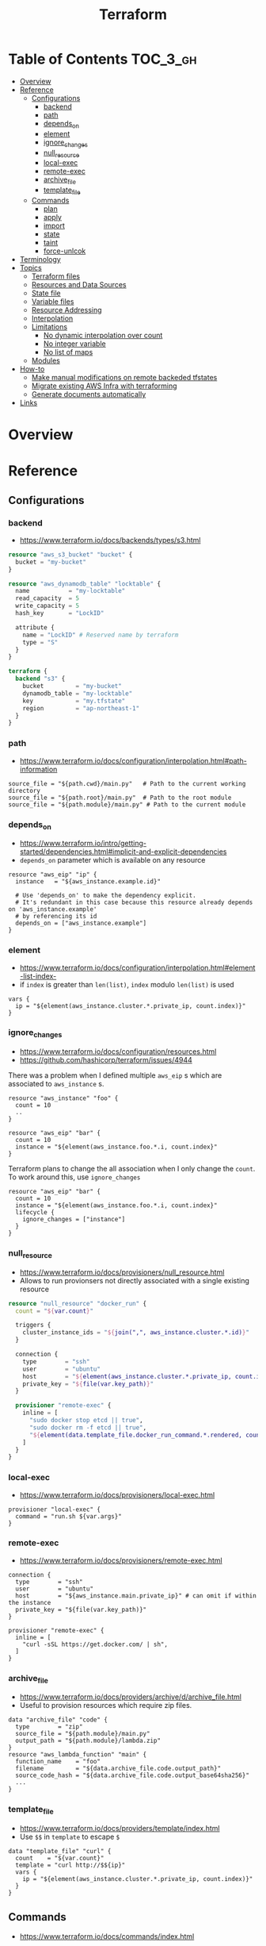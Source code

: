 #+TITLE: Terraform


* Table of Contents :TOC_3_gh:
- [[#overview][Overview]]
- [[#reference][Reference]]
  - [[#configurations][Configurations]]
    - [[#backend][backend]]
    - [[#path][path]]
    - [[#depends_on][depends_on]]
    - [[#element][element]]
    - [[#ignore_changes][ignore_changes]]
    - [[#null_resource][null_resource]]
    - [[#local-exec][local-exec]]
    - [[#remote-exec][remote-exec]]
    - [[#archive_file][archive_file]]
    - [[#template_file][template_file]]
  - [[#commands][Commands]]
    - [[#plan][plan]]
    - [[#apply][apply]]
    - [[#import][import]]
    - [[#state][state]]
    - [[#taint][taint]]
    - [[#force-unlcok][force-unlcok]]
- [[#terminology][Terminology]]
- [[#topics][Topics]]
  - [[#terraform-files][Terraform files]]
  - [[#resources-and-data-sources][Resources and Data Sources]]
  - [[#state-file][State file]]
  - [[#variable-files][Variable files]]
  - [[#resource-addressing][Resource Addressing]]
  - [[#interpolation][Interpolation]]
  - [[#limitations][Limitations]]
    - [[#no-dynamic-interpolation-over-count][No dynamic interpolation over count]]
    - [[#no-integer-variable][No integer variable]]
    - [[#no-list-of-maps][No list of maps]]
  - [[#modules][Modules]]
- [[#how-to][How-to]]
  - [[#make-manual-modifications-on-remote-backeded-tfstates][Make manual modifications on remote backeded tfstates]]
  - [[#migrate-existing-aws-infra-with-terraforming][Migrate existing AWS Infra with terraforming]]
  - [[#generate-documents-automatically][Generate documents automatically]]
- [[#links][Links]]

* Overview
* Reference
** Configurations
*** backend
- https://www.terraform.io/docs/backends/types/s3.html

#+BEGIN_SRC terraform
  resource "aws_s3_bucket" "bucket" {
    bucket = "my-bucket"
  }

  resource "aws_dynamodb_table" "locktable" {
    name           = "my-locktable"
    read_capacity  = 5
    write_capacity = 5
    hash_key       = "LockID"

    attribute {
      name = "LockID" # Reserved name by terraform
      type = "S"
    }
  }
#+END_SRC

#+BEGIN_SRC terraform
  terraform {
    backend "s3" {
      bucket         = "my-bucket"
      dynamodb_table = "my-locktable"
      key            = "my.tfstate"
      region         = "ap-northeast-1"
    }
  }
#+END_SRC

*** path
- https://www.terraform.io/docs/configuration/interpolation.html#path-information

#+BEGIN_EXAMPLE
  source_file = "${path.cwd}/main.py"   # Path to the current working directory
  source_file = "${path.root}/main.py"  # Path to the root module
  source_file = "${path.module}/main.py" # Path to the current module
#+END_EXAMPLE

*** depends_on
- https://www.terraform.io/intro/getting-started/dependencies.html#implicit-and-explicit-dependencies
- ~depends_on~ parameter which is available on any resource

#+BEGIN_EXAMPLE
  resource "aws_eip" "ip" {
    instance   = "${aws_instance.example.id}"

    # Use 'depends_on' to make the dependency explicit.
    # It's redundant in this case because this resource already depends on 'aws_instance.example'
    # by referencing its id
    depends_on = ["aws_instance.example"]
  }
#+END_EXAMPLE

*** element
- https://www.terraform.io/docs/configuration/interpolation.html#element-list-index-
- if ~index~ is greater than ~len(list)~, ~index~ modulo ~len(list)~ is used

#+BEGIN_EXAMPLE
  vars {
    ip = "${element(aws_instance.cluster.*.private_ip, count.index)}"
  }
#+END_EXAMPLE

*** ignore_changes
- https://www.terraform.io/docs/configuration/resources.html
- https://github.com/hashicorp/terraform/issues/4944

There was a problem when I defined multiple ~aws_eip~ s which are associated to ~aws_instance~ s.

#+BEGIN_EXAMPLE
  resource "aws_instance" "foo" {
    count = 10
    ..
  }

  resource "aws_eip" "bar" {
    count = 10
    instance = "${element(aws_instance.foo.*.i, count.index}"
  }
#+END_EXAMPLE

Terraform plans to change the all association when I only change the ~count~.
To work around this, use ~ignore_changes~

#+BEGIN_EXAMPLE
  resource "aws_eip" "bar" {
    count = 10
    instance = "${element(aws_instance.foo.*.i, count.index}"
    lifecycle {
      ignore_changes = ["instance"]
    }
  }
#+END_EXAMPLE
*** null_resource
- https://www.terraform.io/docs/provisioners/null_resource.html
- Allows to run provionsers not directly associated with a single existing resource

#+BEGIN_SRC terraform
  resource "null_resource" "docker_run" {
    count = "${var.count}"

    triggers {
      cluster_instance_ids = "${join(",", aws_instance.cluster.*.id)}"
    }

    connection {
      type        = "ssh"
      user        = "ubuntu"
      host        = "${element(aws_instance.cluster.*.private_ip, count.index)}"
      private_key = "${file(var.key_path)}"
    }

    provisioner "remote-exec" {
      inline = [
        "sudo docker stop etcd || true",
        "sudo docker rm -f etcd || true",
        "${element(data.template_file.docker_run_command.*.rendered, count.index)}",
      ]
    }
  }
#+END_SRC

*** local-exec
- https://www.terraform.io/docs/provisioners/local-exec.html
#+BEGIN_EXAMPLE
  provisioner "local-exec" {
    command = "run.sh ${var.args}"
  }
#+END_EXAMPLE

*** remote-exec
- https://www.terraform.io/docs/provisioners/remote-exec.html

#+BEGIN_EXAMPLE
  connection {
    type        = "ssh"
    user        = "ubuntu"
    host        = "${aws_instance.main.private_ip}" # can omit if within the instance
    private_key = "${file(var.key_path)}"
  }

  provisioner "remote-exec" {
    inline = [
      "curl -sSL https://get.docker.com/ | sh",
    ]
  }
#+END_EXAMPLE

*** archive_file
- https://www.terraform.io/docs/providers/archive/d/archive_file.html
- Useful to provision resources which require zip files.
#+BEGIN_EXAMPLE
  data "archive_file" "code" {
    type        = "zip"
    source_file = "${path.module}/main.py"
    output_path = "${path.module}/lambda.zip"
  }
  resource "aws_lambda_function" "main" {
    function_name    = "foo"
    filename         = "${data.archive_file.code.output_path}"
    source_code_hash = "${data.archive_file.code.output_base64sha256}"
    ...
  }
#+END_EXAMPLE

*** template_file
- https://www.terraform.io/docs/providers/template/index.html
- Use ~$$~ in ~template~ to escape ~$~

#+BEGIN_EXAMPLE
  data "template_file" "curl" {
    count    = "${var.count}"
    template = "curl http://$${ip}"
    vars {
      ip = "${element(aws_instance.cluster.*.private_ip, count.index)}"
    }
  }
#+END_EXAMPLE

** Commands
- https://www.terraform.io/docs/commands/index.html

*** plan
#+BEGIN_SRC shell
  terraform plan
  terraform plan -var 'access_key=foo' -var 'secret_key=bar'
  terraform plan -var 'amis={us-east-1 = "foo", us-west-2 = "bar"}'
  terraform plan -out=my.plan
#+END_SRC

*** apply
#+BEGIN_SRC shell
  terraform apply
  terraform apply 'my.plan'
#+END_SRC

*** import
#+BEGIN_SRC shell
  terraform import aws_instance.main i-abcd1234
#+END_SRC

*** state
**** mv
- https://www.terraform.io/docs/commands/state/mv.html

#+BEGIN_SRC shell
  # from ./terraform.tfstate:aws_instance.main
  # to new/terraform.tfstate:aws_instance.server
  terraform state mv -state-out new/terraform.tfstate \
            aws_instance.main \
            aws_instance.server
#+END_SRC

*** taint
- https://github.com/yeonghoey/notes/tree/master/terraform#taint
- You can taint resources within modules
- It looks like that tainting a whole module is currently impossible

#+BEGIN_SRC shell
  terraform taint aws_instance.main                                                                              1 ↵
  terraform taint -module=my_module aws_instance.main                                                                              1 ↵
#+END_SRC

*** force-unlcok
- https://www.terraform.io/docs/commands/force-unlock.html
- ~LockID~ will be printed out when commands fail

#+BEGIN_SRC shell
  Error locking state: Error acquiring the state lock: ConditionalCheckFailedException: The conditional request failed
          status code: 400, request id: <...>
  Lock Info:
    ID:        abcdef01-ef34-abcd-5678-abc123def456
    Path:      <...>
    Operation: OperationTypePlan
    Who:       <...>
    Version:   0.9.8
    Created:   2017-06-13 11:00:23.886816353 +0000 UTC
    Info:

  ...
#+END_SRC

#+BEGIN_SRC shell
  terraform force-unlock "abcdef01-ef34-abcd-5678-abc123def456"
#+END_SRC

* Terminology
* Topics
** Terraform files
- All ~.tf~ files are loaded
- ~.tf~ files are declarative, so the order of loading files doesn't matter, except for Override files
- Override files are ~.tf~ files named as ~override.tf~ or ~{name}_override.tf~
- Override files are loaded last in alphabetical order
- Configurations in override files are *merged into the existing configuration*, not appended.

** Resources and Data Sources
- *Resources* are infrastructures managed by ~terraform~
- *Data sources* are not managed by ~terraform~

The use case of these things are following:
#+BEGIN_QUOTE
You can provision servers by defining them as *resources*.\\
For specifying server configurations,
you can reference existing security groups, VPCs, and the like by defining them as *data sources*.
#+END_QUOTE

** State file
- State about the real managed infrastructure
- ~terraform.tfstate~ by default
- Formatted in ~json~
- While terraform files are about *to be*, state file is about *as is*
- State is refreshed before performing most of operations like ~terraform plan~, ~terraform apply~
- Basic modifications can be done through ~terraform state [sub]~ commands
- Importing existing infrastructures can be done using ~terraform state import~
  - Importing is related to ~resources~, not ~data sources~
  - Which means ~terraform~ can destroy the existing infrastructures once they are imported

** Variable files
- A file named ~terraform.tfvars~ is automatically loaded
- Use ~-var-file~ flag to specify other ~.tfvars~ files

** Resource Addressing
- https://www.terraform.io/docs/commands/state/addressing.html

#+BEGIN_EXAMPLE
  [module path][resource spec]
  module.A.module.B.module.C...
  resource_type.resource_name[N]
#+END_EXAMPLE

#+BEGIN_EXAMPLE
  resource "aws_instance" "web" {
    # ...
    count = 4
  }
  aws_instance.web[3]
  aws_instance.web
#+END_EXAMPLE

** Interpolation
- https://www.terraform.io/docs/configuration/interpolation.html

#+BEGIN_EXAMPLE
  ${self.private_ip_address}  # attributes of their own
  ${aws_instance.web.id}
  ${aws_instance.web.0.id}    # a specific one when the resource is plural('count' attribute exists)
  ${aws_instance.web.*.id}    # this is a list
  ${module.foo.bar}           # outputs from module
  .. and many more including some functions
#+END_EXAMPLE

** Limitations
*** No dynamic interpolation over count
- https://github.com/hashicorp/terraform/issues/1497#issuecomment-105874601

**** Update
- https://github.com/hashicorp/terraform/pull/11482
- Interpolations other than ~computing required~ can be used for ~count~.
- Now
  : count = "${length(var.other_List)}"
  is valid.

**** Previous limitation
For now, you can't use interpolation for referencing other resources
to specify ~count~ because of the way that terraform handles ~count~.

#+BEGIN_EXAMPLE
  variable my_count {
    default = 10
  }

  resource "something" "foo" {
    count = "${var.my_count}"   # ok
  }

  resource "something" "bar" {
    count = "${something.foo.count}"  # error
  }
#+END_EXAMPLE

#+BEGIN_QUOTE
We should definitely do this,
the tricky part comes from the fact that count expansion is currently done statically,
before the primary graph walk, which means we can't support "computed" counts right now.
(A "computed" value in TF is one that's flagged as not known until all its dependencies are calculated.)
#+END_QUOTE

*** No integer variable
- https://github.com/hashicorp/terraform/issues/6254

*** No list of maps
- https://github.com/hashicorp/terraform/issues/7705
- The type of most mapping arguments are actually the list of maps

#+BEGIN_EXAMPLE
  variable "cluster_config" {
    type = "map"
  }

  resource aws_elasticsearch_domain "main" {
    cluster_config = "${var.cluster_config}"  # Not supported
  }
#+END_EXAMPLE

Because the actual schema is:
#+BEGIN_SRC go
  "cluster_config": {
	  Type:     schema.TypeList,
	  Optional: true,
	  Computed: true,
	  Elem: &schema.Resource{
		  Schema: map[string]*schema.Schema{
#+END_SRC

** Modules
- https://www.terraform.io/docs/modules/create.html
- When you run ~terraform apply~, the current working directory holding the Terraform files is called the *root module*.
- With *Local File Paths*, Terraform will *create a symbolic link to the original directory.* Therefore, any changes are automatically available.

* How-to
** Make manual modifications on remote backeded tfstates

- https://www.terraform.io/docs/commands/state/pull.html
- https://www.terraform.io/docs/commands/state/push.html

#+BEGIN_SRC shell
  # Download the backended tfstate
  $ terraform state pull > terraform.tfstate

  # Most terraform state commands modify './terraform.tfstate' by default
  $ terraform import ADDR ID

  # Push the modified tfstate back
  $ terraform state push terraform.tfstate
#+END_SRC

** Migrate existing AWS Infra with terraforming
- https://github.com/dtan4/terraforming

** Generate documents automatically
- https://github.com/segmentio/terraform-docs

This simple tool automatically generates markdown or json document based on ~variable~ and ~output~ blocks.
* Links
